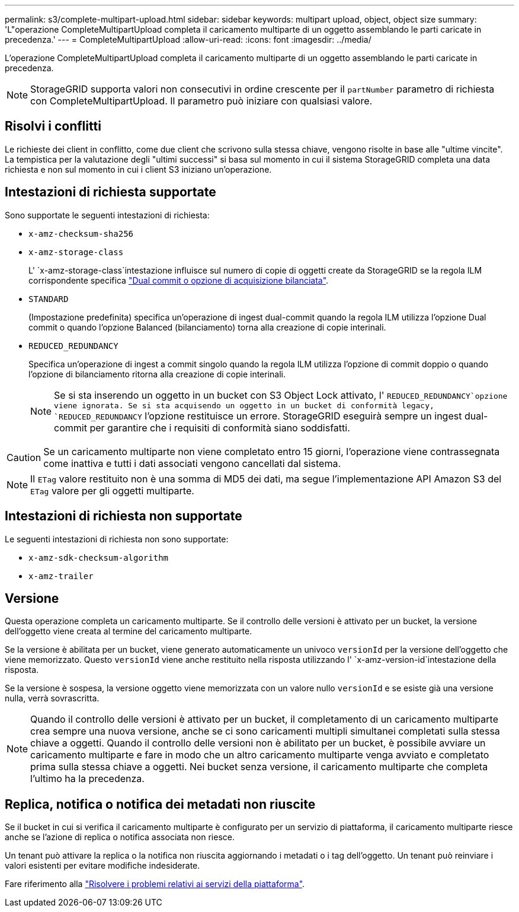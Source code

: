 ---
permalink: s3/complete-multipart-upload.html 
sidebar: sidebar 
keywords: multipart upload, object, object size 
summary: 'L"operazione CompleteMultipartUpload completa il caricamento multiparte di un oggetto assemblando le parti caricate in precedenza.' 
---
= CompleteMultipartUpload
:allow-uri-read: 
:icons: font
:imagesdir: ../media/


[role="lead"]
L'operazione CompleteMultipartUpload completa il caricamento multiparte di un oggetto assemblando le parti caricate in precedenza.


NOTE: StorageGRID supporta valori non consecutivi in ordine crescente per il `partNumber` parametro di richiesta con CompleteMultipartUpload. Il parametro può iniziare con qualsiasi valore.



== Risolvi i conflitti

Le richieste dei client in conflitto, come due client che scrivono sulla stessa chiave, vengono risolte in base alle "ultime vincite". La tempistica per la valutazione degli "ultimi successi" si basa sul momento in cui il sistema StorageGRID completa una data richiesta e non sul momento in cui i client S3 iniziano un'operazione.



== Intestazioni di richiesta supportate

Sono supportate le seguenti intestazioni di richiesta:

* `x-amz-checksum-sha256`
* `x-amz-storage-class`
+
L' `x-amz-storage-class`intestazione influisce sul numero di copie di oggetti create da StorageGRID se la regola ILM corrispondente specifica link:../ilm/data-protection-options-for-ingest.html["Dual commit o opzione di acquisizione bilanciata"].

* `STANDARD`
+
(Impostazione predefinita) specifica un'operazione di ingest dual-commit quando la regola ILM utilizza l'opzione Dual commit o quando l'opzione Balanced (bilanciamento) torna alla creazione di copie interinali.

* `REDUCED_REDUNDANCY`
+
Specifica un'operazione di ingest a commit singolo quando la regola ILM utilizza l'opzione di commit doppio o quando l'opzione di bilanciamento ritorna alla creazione di copie interinali.

+

NOTE: Se si sta inserendo un oggetto in un bucket con S3 Object Lock attivato, l' `REDUCED_REDUNDANCY`opzione viene ignorata. Se si sta acquisendo un oggetto in un bucket di conformità legacy, `REDUCED_REDUNDANCY` l'opzione restituisce un errore. StorageGRID eseguirà sempre un ingest dual-commit per garantire che i requisiti di conformità siano soddisfatti.




CAUTION: Se un caricamento multiparte non viene completato entro 15 giorni, l'operazione viene contrassegnata come inattiva e tutti i dati associati vengono cancellati dal sistema.


NOTE: Il `ETag` valore restituito non è una somma di MD5 dei dati, ma segue l'implementazione API Amazon S3 del `ETag` valore per gli oggetti multiparte.



== Intestazioni di richiesta non supportate

Le seguenti intestazioni di richiesta non sono supportate:

* `x-amz-sdk-checksum-algorithm`
* `x-amz-trailer`




== Versione

Questa operazione completa un caricamento multiparte. Se il controllo delle versioni è attivato per un bucket, la versione dell'oggetto viene creata al termine del caricamento multiparte.

Se la versione è abilitata per un bucket, viene generato automaticamente un univoco `versionId` per la versione dell'oggetto che viene memorizzato. Questo `versionId` viene anche restituito nella risposta utilizzando l' `x-amz-version-id`intestazione della risposta.

Se la versione è sospesa, la versione oggetto viene memorizzata con un valore nullo `versionId` e se esiste già una versione nulla, verrà sovrascritta.


NOTE: Quando il controllo delle versioni è attivato per un bucket, il completamento di un caricamento multiparte crea sempre una nuova versione, anche se ci sono caricamenti multipli simultanei completati sulla stessa chiave a oggetti. Quando il controllo delle versioni non è abilitato per un bucket, è possibile avviare un caricamento multiparte e fare in modo che un altro caricamento multiparte venga avviato e completato prima sulla stessa chiave a oggetti. Nei bucket senza versione, il caricamento multiparte che completa l'ultimo ha la precedenza.



== Replica, notifica o notifica dei metadati non riuscite

Se il bucket in cui si verifica il caricamento multiparte è configurato per un servizio di piattaforma, il caricamento multiparte riesce anche se l'azione di replica o notifica associata non riesce.

Un tenant può attivare la replica o la notifica non riuscita aggiornando i metadati o i tag dell'oggetto. Un tenant può reinviare i valori esistenti per evitare modifiche indesiderate.

Fare riferimento alla link:../admin/troubleshooting-platform-services.html["Risolvere i problemi relativi ai servizi della piattaforma"].

